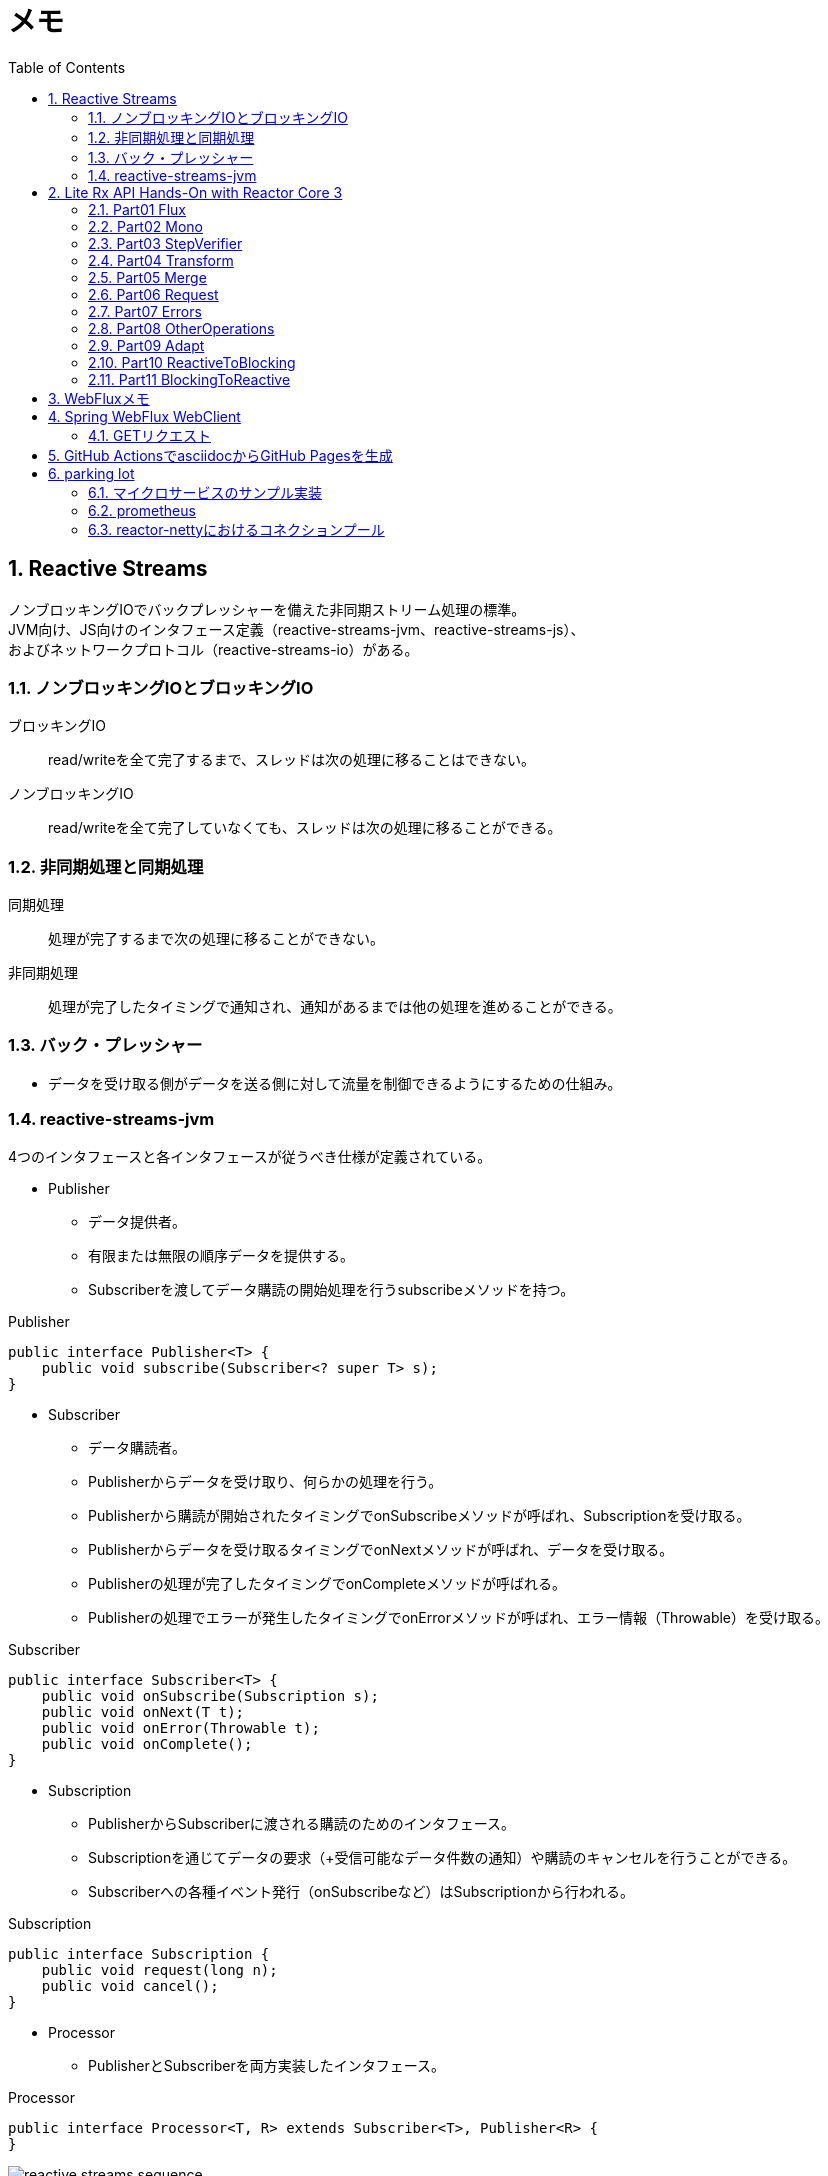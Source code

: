 :toc: left
:toctitle: 目次
:sectnums:
:sectanchors:
:sectinks:
:chapter-label:
:source-highlighter: coderay

= メモ

== Reactive Streams

ノンブロッキングIOでバックプレッシャーを備えた非同期ストリーム処理の標準。 +
JVM向け、JS向けのインタフェース定義（reactive-streams-jvm、reactive-streams-js）、 +
およびネットワークプロトコル（reactive-streams-io）がある。 +

=== ノンブロッキングIOとブロッキングIO

ブロッキングIO::
read/writeを全て完了するまで、スレッドは次の処理に移ることはできない。

ノンブロッキングIO::
read/writeを全て完了していなくても、スレッドは次の処理に移ることができる。

=== 非同期処理と同期処理

同期処理::
処理が完了するまで次の処理に移ることができない。

非同期処理::
処理が完了したタイミングで通知され、通知があるまでは他の処理を進めることができる。

=== バック・プレッシャー

* データを受け取る側がデータを送る側に対して流量を制御できるようにするための仕組み。

=== reactive-streams-jvm

4つのインタフェースと各インタフェースが従うべき仕様が定義されている。

* Publisher
** データ提供者。
** 有限または無限の順序データを提供する。
** Subscriberを渡してデータ購読の開始処理を行うsubscribeメソッドを持つ。

.Publisher
[source, java]
----
public interface Publisher<T> {
    public void subscribe(Subscriber<? super T> s);
}
----

* Subscriber
** データ購読者。
** Publisherからデータを受け取り、何らかの処理を行う。
** Publisherから購読が開始されたタイミングでonSubscribeメソッドが呼ばれ、Subscriptionを受け取る。
** Publisherからデータを受け取るタイミングでonNextメソッドが呼ばれ、データを受け取る。
** Publisherの処理が完了したタイミングでonCompleteメソッドが呼ばれる。
** Publisherの処理でエラーが発生したタイミングでonErrorメソッドが呼ばれ、エラー情報（Throwable）を受け取る。

.Subscriber
[source, java]
----
public interface Subscriber<T> {
    public void onSubscribe(Subscription s);
    public void onNext(T t);
    public void onError(Throwable t);
    public void onComplete();
}
----

* Subscription
** PublisherからSubscriberに渡される購読のためのインタフェース。
** Subscriptionを通じてデータの要求（+受信可能なデータ件数の通知）や購読のキャンセルを行うことができる。
** Subscriberへの各種イベント発行（onSubscribeなど）はSubscriptionから行われる。

.Subscription
[source, java]
----
public interface Subscription {
    public void request(long n);
    public void cancel();
}
----

* Processor
** PublisherとSubscriberを両方実装したインタフェース。

.Processor
[source, java]
----
public interface Processor<T, R> extends Subscriber<T>, Publisher<R> {
}
----

image:images/reactive-streams-sequence.png[]

※"Reactive Webアプリケーション - そしてSpring 5へ" p62より引用

== Lite Rx API Hands-On with Reactor Core 3

* link:https://github.com/itoutki/lite-rx-api-hands-on[itoutki/lite-rx-api-hands-on]


=== Part01 Flux

Reactor Coreの主要要素である、 Fluxの生成方法について。 +
そもそもFluxとは、Reactor CoreにおけるPublisherの実装の1つである。 +
0〜無限個のデータを提供する。 +
基本的にはFluxのstaticメソッドを使って生成する。

Flux.empty::
ただ完了するだけのFluxを生成する。 +
Reactive StreamsでいうところのonCompleteのみをSubscriberに通知する。

Flux.just::
引数で指定した値を返すFluxを生成する。

Flux.fromArray::
引数で指定した配列の内容を順に返すFluxを生成する。

Flux.error::
引数で指定した例外を返すFluxを生成する。 +
Reactive Streamsでいう所のonErrorで例外をSubscriberに通知する。

Flux.interval::
引数で指定した時間間隔ごとに0からLong型の値を順に返すFluxを生成する。 +
時間間隔のみを指定した場合、初回のデータ（0）は指定時間間隔後に返される。 +
初回データを返すタイミングを指定したい場合、初回データを返すまでの時間とその後の時間間隔を指定する。

Flux#take::
Fluxのインスタンスメソッド +
先頭から引数で指定した数のデータだけを返すFluxに変換する。

=== Part02 Mono

Reactor Coreの主要要素である、 Monoの生成方法について。 +
そもそもMonoとは、Reactor CoreにおけるPublisherの実装の1つである。 +
0〜1個のデータを提供する。 +
基本的にはMonoのstaticメソッドを使って生成する。

Mono.empty::
ただ完了するだけのMonoを生成する。 +
Reactive StreamsでいうところのonCompleteのみをSubscriberに通知する。

Mono.never::
何も通知しないMonoを生成する。 +
何も通知しないので、onCompleteも通知されない。

Mono.just::
引数で指定した値を返すMonoを生成する。 +
Flux.justと違い、引数で指定できる値は1つのみ。

Mono.error::
引数で指定した例外を返すMonoを生成する。 +
Reactive Streamsでいう所のonErrorで例外をSubscriberに通知する。

=== Part03 StepVerifier

FluxやMonoをテストするためのクラスであるStepVerifierの使い方について。 +
FluxやMonoを返すメソッドのユニットテストを行う場合には必須のクラスだと思われる。

==== よくある使い方

* StepVerifier.createもしくはStepVerifier.withVirtualTimeを使ってStepVerifierを生成する。
** StepVerifier.createの場合、Flux、Mono、もしくはPublisherの実装クラスを渡す。
** StepVerifier.withVirtualTimeの場合、Flux、Mono、もしくはPublisherの実装クラスを返すlambdaを渡す。
* expectNext、expectNextMatches、assertNext、expectNextCountなどを使ってFlux、Monoから返される値の検証を行う。
** expectNext : 値を指定する。複数個指定できる。
** expectNextMatches : 真偽値を返すlambda（Predicate）で値を検証する。
** assertNext : 値を返さないlambda（Consumer）で値を検証する。lambdaの中でassert文を使用する想定。
** expectNextCount : 値の中身ではなく、個数を検証する。
* verifyComplete、verifyErrorなどを使って最終状態（Complete or Error）が通知されたことを検証する。
* 時間のかかるFlux、Monoをテストする場合、withVirtualTimeを使って生成したStepVerifierに対してthenAwaitを使用することで時間経過をエミュレートできる。

=== Part04 Transform

=== Part05 Merge

=== Part06 Request

=== Part07 Errors

=== Part08 OtherOperations

=== Part09 Adapt

=== Part10 ReactiveToBlocking

=== Part11 BlockingToReactive


== WebFluxメモ

link:https://github.com/itoutki/webflux-sandbox[itoutki/webflux-sandbox]

* Spring Initializrを使ってwebfluxのプロジェクト雛形を作る
** link:https://blog.ik.am/entries/417[BLOG.IK.AM]
** link:https://reasonable-code.com/curl-spring-initializr/[curlでSpring Initializrを使ったプロジェクトを作成する方法 - Reasonable Code]

[source, shell]
----
curl https://start.spring.io/starter.tgz \
       -d bootVersion=2.3.0.BUILD-SNAPSHOT \
       -d artifactId=webflux-sandbox \
       -d baseDir=webflux-sandbox \
       -d javaVersion=14 \
       -d dependencies=webflux \
       -d applicationName=SandboxApplication | tar -xzvf -
----

* Fluxで徐々に値が返るようにするには
** Server-Sent Eventまたはjson streamとして返すようにする
** レスポンスヘッダに"Content-Type: text/event-stream;"を付与する
** link:https://speakerdeck.com/shintanimoto/introduction-to-reactive-programming-using-spring-webflux?slide=29[業務で使いたいWebFluxによるReactiveプログラミング / Introduction to Reactive Programming using Spring WebFlux - Speaker Deck]

* Server-Sent Eventとjson streamの違い
** Server-Sent Eventの場合、Fluxのデータをdata:xxxの形で1つずつ受け取る
** json streamの場合、Fluxのデータをjsonオブジェクトとして1つずつ受け取る
** レスポンスの内容がjsonでない場合、json streamでは1つずつ受け取ることができず、まとめて受け取る
***（application/jsonと同じ挙動）

* POSTでエラーが出る
** POSTリクエストを送信するときに、Content-Typeを指定しないとapplication/x-www-form-urlencodedになる
** WebFluxの場合、application/x-www-form-urlencodedのときに、@RequestBodyでリクエストボディを受け取れない
*** In a WebFlux application, form data is accessed via ServerWebExchange.getFormData().
** 'Content-Type: application/json'を明示的に指定することで受け取れるようになる

* curlからのテストの仕方

[source, shell]
----
# Server-Sent Event
curl -v -H 'Accept: text/event-stream;' http://localhost:8080/
curl -v -H 'Accept: text/event-stream;' http://localhost:8080/texts
curl -v -H 'Accept: text/event-stream;' http://localhost:8080/delayedtexts
curl -v -H 'Accept: text/event-stream;' http://localhost:8080/messages
curl -v -H 'Accept: text/event-stream;' http://localhost:8080/delayedmessages

# json stream
curl -v -H 'Accept: application/stream+json;' http://localhost:8080/
curl -v -H 'Accept: application/stream+json;' http://localhost:8080/messages
curl -v -H 'Accept: application/stream+json;' http://localhost:8080/delayedmessages
curl -v -H 'Accept: application/stream+json;' http://localhost:8080/texts
curl -v -H 'Accept: application/stream+json;' http://localhost:8080/delayedtexts

# POST + json stream (エラーになるケース)
curl -v -H 'Accept: application/stream+json;' http://localhost:8080/echo -d 'hoge'

# POST + json stream（正常に動くケース）
curl -v -H 'Content-Type: application/json' -H 'Accept: application/stream+json;' http://localhost:8080/echo -d 'hoge'
----

* Flux.intervalを使って徐々に値を返すようにするパターン

[source, java]
----

// zipWith と map を組み合わせるパターン
// zipWith によって Flux<Tuple2> に変換されるので Tuple2 から値を取り出すために map を組み合わせる
Flux.just(new Message("Hello"), new Message("World!"))
    .zipWith(Flux.interval(Duration.ofSeconds(1L)))
    .map(T -> T.getT1());

// zipWith の第二引数にlambdaを指定することで上記と同等の処理を行う
Flux.just(new Message("Hello"), new Message("World!"))
    .zipWith(Flux.interval(Duration.ofSeconds(1L)), (msg, c) -> msg);
----

* link:https://projectreactor.io/docs/netty/snapshot/reference/index.html[Reactor Netty Reference Guide]


* link:https://github.com/spring-projects/spring-boot/blob/master/spring-boot-project/spring-boot-docs/src/main/java/org/springframework/boot/docs/web/reactive/function/client/ReactorNettyClientCustomizationExample.java[spring-boot/ReactorNettyClientCustomizationExample.java at master · spring-projects/spring-boot]


== Spring WebFlux WebClient

* 検証項目
** GET
** POST
** Header
** Cookie
** HTTPS
** event stream、stream json形式のAPIからの取得（GET・POST）
** 直列実行
** 並列実行
** リトライ
** キャッシュ
** エラーハンドリング
*** ステータスコードごとのハンドリング
*** タイムアウト時のハンドリング
*** エラーハンドリングとリトライの組み合わせ
** 通信タイムアウト
** テスト
** コネクションプール

=== GETリクエスト

* 通常のGET
* クエリストリング

[source, java]
----

// Mono(String) API -> bodyToMono OK
@GetMapping("/gettext")
public Mono<String> getText() {
    return webClient.get()
            .uri("http://localhost:8080/text")
            .retrieve()
            .bodyToMono(String.class);
}

// Mono(object) API -> bodyToMono OK
@GetMapping("/getmessagemono")
public Mono<Message> getMessageMono() {
    return webClient.get()
            .uri("http://localhost:8080/message")
            .retrieve()
            .bodyToMono(Message.class);
}

// Mono(object) API -> bodyToFlux OK
@GetMapping("/getmessageflux")
public Flux<Message> getMessageFlux() {
    return webClient.get()
            .uri("http://localhost:8080/message")
            .retrieve()
            .bodyToFlux(Message.class);
}

// Flux(array) API  -> bodyToMono NG
// array型のレスポンスをMessageオブジェクトに変換できないため
@GetMapping("/getmessagesmono")
public Mono<Message> getMessagesMono() {
    return webClient.get()
            .uri("http://localhost:8080/messages")
            .retrieve()
            .bodyToMono(Message.class);
}

// Flux(array) API  -> bodyToMono
// ParameterizedTypeReferenceを使うことで無理やり実現することはできる
// ただし返ってくるのはMessage型ではなくList<Message>型
@GetMapping("/getmessagesmono")
public Mono<ArrayList<Message>> getMessagesMono() {
    return webClient.get()
            .uri("http://localhost:8080/messages")
            .retrieve()
            .bodyToMono(new ParameterizedTypeReference<ArrayList<Message>>() {});
}

// Flux(array) API  -> bodyToFlux OK
@GetMapping("/getmessagesflux")
public Flux<Message> getMessagesFlux() {
    return webClient.get()
            .uri("http://localhost:8080/messages")
            .retrieve()
            .bodyToFlux(Message.class);
}
----

== GitHub ActionsでasciidocからGitHub Pagesを生成

[source, yaml]
----
# This is a basic workflow to help you get started with Actions

name: CI

# Controls when the action will run. Triggers the workflow on push or pull request
# events but only for the master branch
on:
  push:
    branches: [ master ]
  pull_request:
    branches: [ master ]

# A workflow run is made up of one or more jobs that can run sequentially or in parallel
jobs:
  # This workflow contains a single job called "build"
  build:
    # The type of runner that the job will run on
    runs-on: ubuntu-latest

    # Steps represent a sequence of tasks that will be executed as part of the job
    steps:
    # Checks-out your repository under $GITHUB_WORKSPACE, so your job can access it
    - uses: actions/checkout@v2

    # Runs a single command using the runners shell
    - name: Run asciidoctor
      uses: Analog-inc/asciidoctor-action@master
      with:
        shellCommand: "asciidoctor doc/*.adoc -D out"
    
    - name: Copy resources
      run: |
        sudo cp -r doc/images out/
    
    - name: Publish gh-pages
      uses: peaceiris/actions-gh-pages@v3
      with:
        github_token: ${{ secrets.GITHUB_TOKEN }}
        publish_dir: out
----

== parking lot

** WebClientで自己証明書のHTTPS通信をできるようにする
*** link:https://gist.github.com/rstoyanchev/83956714c5312a10dfbe9866f3f6d85d[WebClient with SSL]

[source, java]
----
SslContext sslContext = SslContextBuilder
        .forClient().trustManager(InsecureTrustManagerFactory.INSTANCE)
        .build();
HttpClient httpClient = HttpClient.create()
        .secure(sslContextSpec -> sslContextSpec.sslContext(sslContext));
ClientHttpConnector connector = new ReactorClientHttpConnector(httpClient);
WebClient webClient = WebClient.builder().clientConnector(connector).build();

return webClient.get()
        .uri("https://localhost:8444/users")
        .retrieve()
        .bodyToFlux(String.class)
        .log()
        .zipWith(Flux.interval(Duration.ofSeconds(3)))
        .map(T -> "{\"data\": \"" + T.getT1() + "\"}");
----

* WebClientのbodyToMonoでMismatchedInputExceptionが発生する場合の対処
** 原因
*** bodyToMonoではjacksonを使ってjsonからJavaオブジェクトにデシリアライズする
*** jacksonでデシリアライズする場合、デフォルトコンストラクタまたは`@JsonCreator`を指定したコンストラクタまたはファクトリメソッドが必要
*** link:https://github.com/FasterXML/jackson-databind#annotations-using-custom-constructor[FasterXML/jackson-databind: General data-binding package for Jackson (2.x): works on streaming API (core) implementation(s)]

* Fluxを返すAPIにおける、コンテンツタイプごとのレスポンスフォーマットの違い
** application/jsonの場合
*** array形式
*** 全てのデータがまとめて返ってくる
** text/event-streamの場合
*** data:XXXの形式
*** データは1つずつ返ってくる
** application/stream+jsonの場合
*** 個々のjson形式
*** データは1つずつ返ってくる

[source, shell]
----
$ curl -v -H 'Accept: application/json;' http://localhost:8080/messages
[{"message":"Hello"},{"message":"World!"}]


$ curl -v -H 'Accept: text/event-stream;' http://localhost:8080/messages
data:{"message":"Hello"}

data:{"message":"World!"}


$ curl -v -H 'Accept: application/stream+json;' http://localhost:8080/messages
{"message":"Hello"}
{"message":"World!"}

----

=== マイクロサービスのサンプル実装

* ECサイト
* フリマサイト
* チャット
* プロジェクト管理ツール
* 個人間送金アプリ
* ツアー予約システム

=== prometheus

[source, shell]
----
docker run -p 9090:9090 -v ${PWD}/docker/prometheus/prometheus.yml:/etc/prometheus/prometheus.yml prom/prometheus:latest
----

* link:https://www.slideshare.net/makingx/spring-boot-actuator-20-micrometer[Spring Boot Actuator 2.0 & Micrometer]
* link:https://qiita.com/AHA_oretama/items/01040d5277cd64c5d6b2[Spring Boot 2.0 でモニタリング 〜Micrometer〜 - Qiita]
* link:https://projectreactor.io/docs/netty/release/api/reactor/netty/http/client/HttpClient.html#metrics-boolean-[HttpClient (Reactor Netty 0.9.6.RELEASE)]


=== reactor-nettyにおけるコネクションプール

* link:https://projectreactor.io/docs/netty/snapshot/reference/index.html#_connection_pool[Reactor Netty Reference Guide]
